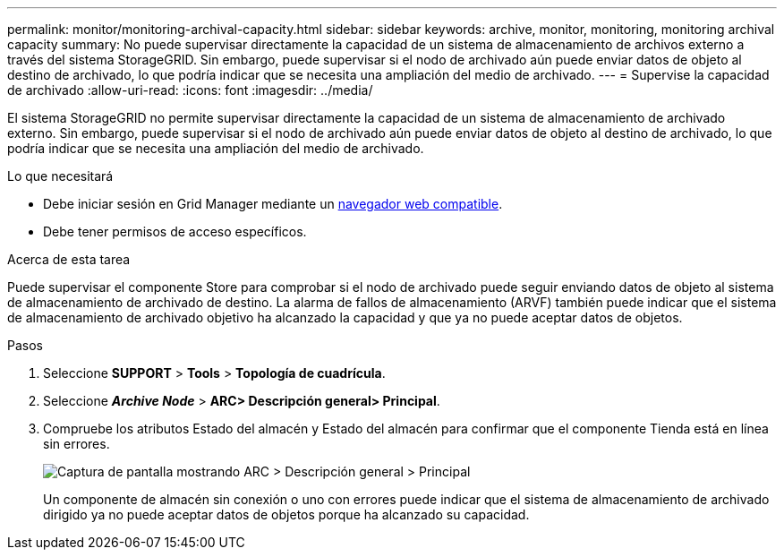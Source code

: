 ---
permalink: monitor/monitoring-archival-capacity.html 
sidebar: sidebar 
keywords: archive, monitor, monitoring, monitoring archival capacity 
summary: No puede supervisar directamente la capacidad de un sistema de almacenamiento de archivos externo a través del sistema StorageGRID. Sin embargo, puede supervisar si el nodo de archivado aún puede enviar datos de objeto al destino de archivado, lo que podría indicar que se necesita una ampliación del medio de archivado. 
---
= Supervise la capacidad de archivado
:allow-uri-read: 
:icons: font
:imagesdir: ../media/


[role="lead"]
El sistema StorageGRID no permite supervisar directamente la capacidad de un sistema de almacenamiento de archivado externo. Sin embargo, puede supervisar si el nodo de archivado aún puede enviar datos de objeto al destino de archivado, lo que podría indicar que se necesita una ampliación del medio de archivado.

.Lo que necesitará
* Debe iniciar sesión en Grid Manager mediante un xref:../admin/web-browser-requirements.adoc[navegador web compatible].
* Debe tener permisos de acceso específicos.


.Acerca de esta tarea
Puede supervisar el componente Store para comprobar si el nodo de archivado puede seguir enviando datos de objeto al sistema de almacenamiento de archivado de destino. La alarma de fallos de almacenamiento (ARVF) también puede indicar que el sistema de almacenamiento de archivado objetivo ha alcanzado la capacidad y que ya no puede aceptar datos de objetos.

.Pasos
. Seleccione *SUPPORT* > *Tools* > *Topología de cuadrícula*.
. Seleccione *_Archive Node_* > *ARC**> Descripción general**> Principal*.
. Compruebe los atributos Estado del almacén y Estado del almacén para confirmar que el componente Tienda está en línea sin errores.
+
image::../media/store_status_attribute.gif[Captura de pantalla mostrando ARC > Descripción general > Principal]

+
Un componente de almacén sin conexión o uno con errores puede indicar que el sistema de almacenamiento de archivado dirigido ya no puede aceptar datos de objetos porque ha alcanzado su capacidad.


